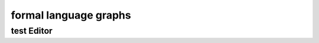 .. This file is part of the OpenDSA eTextbook project. See
.. http://opendsa.org for more details.
.. Copyright (c) 2012-2020 by the OpenDSA Project Contributors, and
.. distributed under an MIT open source license.

.. avmetadata::
   :author: Youwei Wang
   :requires: Testing building book
   :satisfies:
   :topic: FAEditor

formal language graphs
======================

test Editor
---------------

.. avembed:: AV/Youwei/FA.html pe
   :long_name: FA editor test

